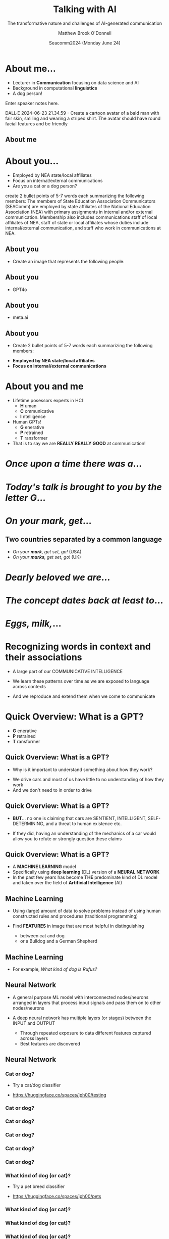 #+Title: Talking with AI
#+Subtitle: The transformative nature and challenges of AI-generated communication
#+Author: Matthew Brook O'Donnell
#+Text: Annenberg School for Communication, UPenn
#+Email: mbod@asc.upenn.edu
#+Date: Seacomm2024 (Monday June 24)


#+REVEAL_INIT_OPTIONS: width:1200, height:800, margin: 0.1, minScale:0.2, maxScale:2.5, transition:'page'
#+REVEAL-SLIDE-NUMBER: f
#+OPTIONS: toc:nil num:nil timestamp:nil titleslide:nil
#+OPTIONS: subauthor: t
#+REVEAL_THEME: moon
#+REVEAL_HLEVEL: 1
#+REVEAL_HEAD_PREAMBLE: <meta name="description" content="SEACOMM2024 - Talking with AI">
#+REVEAL_POSTAMBLE: <p> Created by mbod. </p>
#+REVEAL_PLUGINS: (markdown notes)
#+REVEAL_EXTRA_CSS: ./local.css
#+REVEAL_TITLE_SLIDE: <h1>%t</h1><h3 class="light italic">%s</h3><h3>%a, Ph.D.</h3><h4>Annenberg School for Communication, UPenn<br>%e</h4>
#+REVEAL_TITLE_SLIDE_BACKGROUND: img/background.jpeg




* About me...

#+REVEAL_HTML: <div><img src="img/mbod.png" width="200px"/><img src="img/mbod_dalle.png" width="200px"/></div>



- Lecturer in **Communication** focusing on data science and AI
- Background in computational **linguistics**
- A dog person!


#+BEGIN_NOTES
  Enter speaker notes here.

  DALL·E 2024-06-23 21.34.59 - Create a cartoon avatar of a bald man
  with fair skin, smiling and wearing a striped shirt. The avatar
  should have round facial features and be friendly
  
#+END_NOTES


** About me

#+ATTR_HTML: :width 600px
[[./img/rufus/rufus.png]]

* About you...

#+ATTR_HTML: :height 300px
[[./img/seacomm_members.png]]

- Employed by NEA state/local affiliates
- Focus on internal/external communications
- Are you a cat or a dog person?


#+BEGIN_NOTES
create 2 bullet points of 5-7 words each summarizing the following
members: The members of State Education Association Communicators
(SEAComm) are employed by state affiliates of the National Education
Association (NEA) with primary assignments in internal and/or external
communication. Membership also includes communications staff of local
affiliates of NEA, staff of state or local affiliates whose duties
include internal/external communication, and staff who work in
communications at NEA.
#+END_NOTES

** About you

- Create an image that represents the following people: 

#+REVEAL_HTML: <blockquote>The members of State Education Association Communicators (SEAComm) are employed by state affiliates of the National Education Association (NEA) with primary assignments in internal and/or external communication. Membership also includes communications staff of local affiliates of NEA, staff of state or local affiliates whose duties include internal/external communication, and staff who work in communications at NEA.</blockquote>


** About you

- GPT4o

#+ATTR_HTML: :height 600px
[[./img/seacomm_members.png]]

** About you

- meta.ai

#+ATTR_HTML: :height 600px
[[./img/seacomm_members2.jpeg]]


** About you

- Create 2 bullet points of 5-7 words each summarizing the following members:

#+REVEAL_HTML: <blockquote>The members of State Education Association Communicators (SEAComm) are employed by state affiliates of the National Education Association (NEA) with primary assignments in internal and/or external communication. Membership also includes...</blockquote>

- **Employed by NEA state/local affiliates**
- **Focus on internal/external communications**


* About you and me

#+ATTR_REVEAL: :frag (appear)
- Lifetime posessors experts in HCI
  - **H** uman
  - **C** ommunicative
  - **I** ntelligence

- Human GPTs!
  - **G** enerative
  - **P** retrained
  - **T** ransformer

- That is to say we are **REALLY REALLY GOOD** at communication!

  
* /Once upon a time there was a/...

* /Today's talk is brought to you by the letter G/...

* /On your mark, get/...


** Two countries separated by a common language

#+ATTR_HTML: :height 20%
[[./img/GBS.jpeg]]

- /On your *mark*, get set, go!/ (USA)
- /On your *marks*, get set, go!/ (UK)


* /Dearly beloved we are/...

* /The concept dates back at least to/... 

* /Eggs, milk,/...

* Recognizing words in context and their associations

- A large part of our COMMUNICATIVE INTELLIGENCE

- We learn these patterns over time as we are exposed to language across contexts

- And we reproduce and extend them when we come to communicate


* Quick Overview: What is a GPT?

- **G** enerative
- **P** retrained
- **T** ransformer

** Quick Overview: What is a GPT?

- Why is it important to understand something about how they work?

#+ATTR_HTML: :width 50%
[[./img/car.jpg]]

- We drive cars and most of us have little to no understanding of how they work
- And we don't need to in order to drive

** Quick Overview: What is a GPT?

#+ATTR_HTML: :width 50%
[[./img/car.jpg]]

- **BUT**... no one is claiming that cars are SENTIENT, INTELLIGENT,
  SELF-DETERMINING, and a threat to human existence etc.

- If they did, having an understanding of the mechanics of a car would
  allow you to refute or strongly question these claims

  
** Quick Overview: What is a GPT?
  
#+ATTR_REVEAL: :frag (appear)
- A **MACHINE LEARNING** model
- Specifically using **deep learning** (DL) version of a **NEURAL NETWORK**
- In the past few years has become **THE** predominate kind of DL
  model and taken over the field of *Artificial Intelligence* (AI)


** Machine Learning

- Using (large) amount of data to solve problems instead of using
  human constructed rules and procedures (traditional programming)

  
- Find **FEATURES** in image that are most helpful in distinguishing
  - between cat and dog
  - or a Bulldog and a German Shepherd

** Machine Learning

- For example, /What kind of dog is Rufus?/
  #+ATTR_HTML: :width 50%
  [[./img/rufus/rufus2.png]]



** Neural Network

- A general purpose ML model with interconnected nodes/neurons arranged in layers that
  process input signals and pass them on to other nodes/neurons

  
- A deep neural network has multiple layers (or stages) between the INPUT and OUTPUT
  - Through repeated exposure to data different features captured across layers
  - Best features are discovered

** Neural Network

#+ATTR_HTML: :width 80%
[[./img/neural_net.png]]

*** Cat or dog?

- Try a cat/dog classifier

- [[https://huggingface.co/spaces/jph00/testing]]
  
#+ATTR_HTML: :width 40%
[[./img/qr/cat_or_dog_QR.png]]

*** Cat or dog?

#+ATTR_HTML: :width 80%
[[./img/classify/cat_dog_cat1.png]]


*** Cat or dog?

#+ATTR_HTML: :width 80%
[[./img/classify/cat_dog_rufus.png]]


*** Cat or dog?

#+ATTR_HTML: :width 80%
[[./img/classify/cat_dog_cat_yawn.png]]


*** Cat or dog?

#+ATTR_HTML: :width 80%
[[./img/classify/cat_dog_cat_petting.png]]


*** Cat or dog?

#+ATTR_HTML: :width 80%
[[./img/classify/cat_dog_mbod.png]]



*** What kind of dog (or cat)?

- Try a pet breed classifier

- [[https://huggingface.co/spaces/jph00/pets]]
  
#+ATTR_HTML: :width 40%
[[./img/qr/breed_classifier_QR.png]]



*** What kind of dog (or cat)?

#+ATTR_HTML: :width 80%
[[./img/classify/pet_rufus1.png]]



*** What kind of dog (or cat)?

#+ATTR_HTML: :width 80%
[[./img/classify/pet_rufus2.png]]



*** What kind of dog (or cat)?

#+ATTR_HTML: :width 80%
[[./img/classify/pet_GS.png]]



*** What kind of dog (or cat)?

#+ATTR_HTML: :width 80%
[[./img/classify/pet_cat1.png]]



*** What kind of dog (or cat)?

#+ATTR_HTML: :width 80%
[[./img/classify/pet_cat2.png]]


*** What kind of dog (or cat)?

#+ATTR_HTML: :width 80%
[[./img/classify/pet_mbod.png]]



*** What kind of dog (or cat)?

#+ATTR_HTML: :width 80%
[[./img/classify/pet_car.png]]


** Neural Network

- Parameters

[[./img/params.png]]


* GPT: Generative

- Next word prediction
- Can produce **NEW** text it has never seen
- High level of fidelity to human communication
  - Arguably passes the Turing Test

* GPT: Pretrained

- Neural network exposed to **TRILLIONS** of /words/
- The whole internet, archives of books, documents, images, etc etc.

* GPT: Transformer

- **ATTENTION**
- Focuses on words and patterns in context that are the most relevant to /understanding/
- Combinations (associations) of:
  - words
  - grammar
  - genre
  - emotion
  - reference
  - etc.

** Attention

#+ATTR_HTML: :width 80%
[[./img/attention.png]]

** Attention

#+ATTR_HTML: :width 80%
[[./img/attention2.png]]



* Some tools


